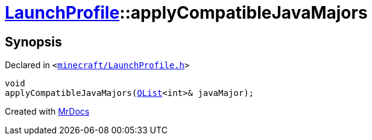 [#LaunchProfile-applyCompatibleJavaMajors]
= xref:LaunchProfile.adoc[LaunchProfile]::applyCompatibleJavaMajors
:relfileprefix: ../
:mrdocs:


== Synopsis

Declared in `&lt;https://github.com/PrismLauncher/PrismLauncher/blob/develop/launcher/minecraft/LaunchProfile.h#L61[minecraft&sol;LaunchProfile&period;h]&gt;`

[source,cpp,subs="verbatim,replacements,macros,-callouts"]
----
void
applyCompatibleJavaMajors(xref:QList.adoc[QList]&lt;int&gt;& javaMajor);
----



[.small]#Created with https://www.mrdocs.com[MrDocs]#
